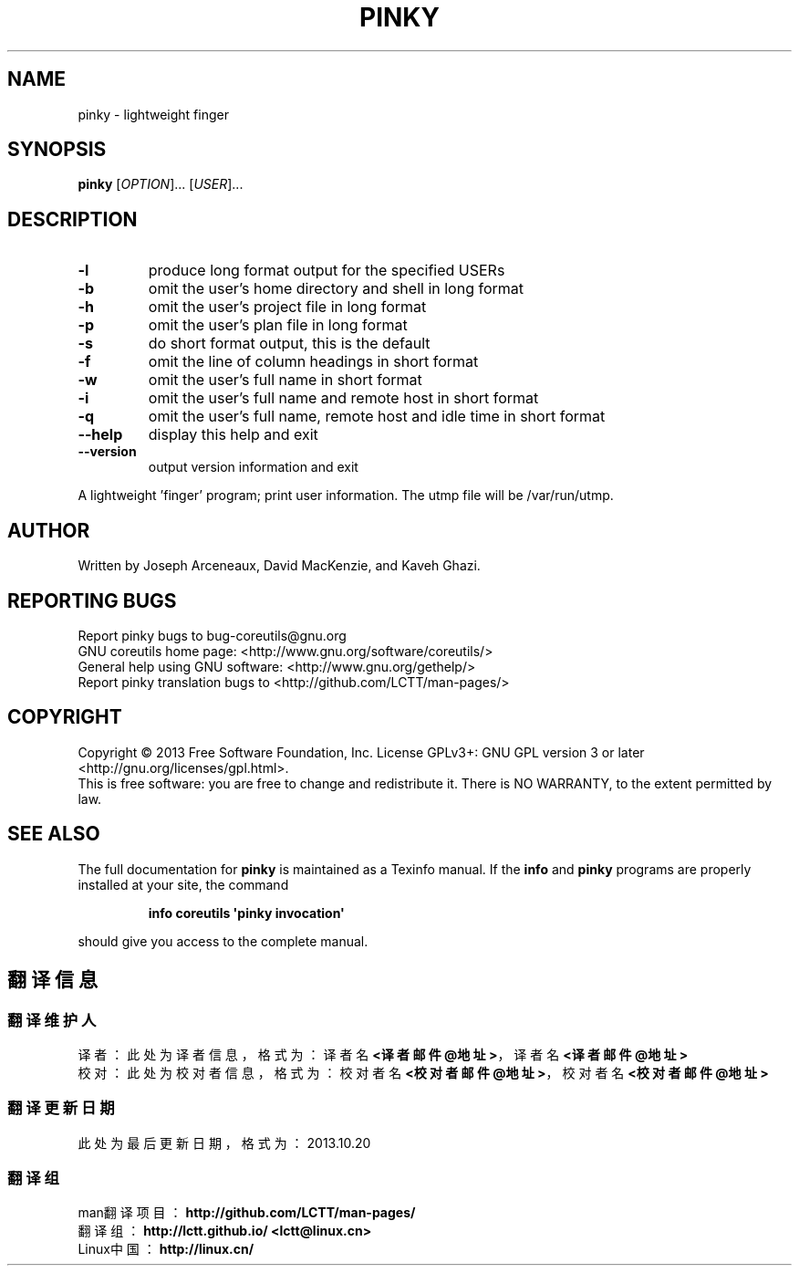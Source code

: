 .\" DO NOT MODIFY THIS FILE!  It was generated by help2man 1.35.
.TH PINKY "1" "October 2013" "GNU coreutils 8.21" "User Commands"
.SH NAME
pinky \- lightweight finger
.SH SYNOPSIS
.B pinky
[\fIOPTION\fR]... [\fIUSER\fR]...
.SH DESCRIPTION
.\" Add any additional description here
.TP
\fB\-l\fR
produce long format output for the specified USERs
.TP
\fB\-b\fR
omit the user's home directory and shell in long format
.TP
\fB\-h\fR
omit the user's project file in long format
.TP
\fB\-p\fR
omit the user's plan file in long format
.TP
\fB\-s\fR
do short format output, this is the default
.TP
\fB\-f\fR
omit the line of column headings in short format
.TP
\fB\-w\fR
omit the user's full name in short format
.TP
\fB\-i\fR
omit the user's full name and remote host in short format
.TP
\fB\-q\fR
omit the user's full name, remote host and idle time
in short format
.TP
\fB\-\-help\fR
display this help and exit
.TP
\fB\-\-version\fR
output version information and exit
.PP
A lightweight 'finger' program;  print user information.
The utmp file will be /var/run/utmp.
.SH AUTHOR
Written by Joseph Arceneaux, David MacKenzie, and Kaveh Ghazi.
.SH "REPORTING BUGS"
Report pinky bugs to bug\-coreutils@gnu.org
.br
GNU coreutils home page: <http://www.gnu.org/software/coreutils/>
.br
General help using GNU software: <http://www.gnu.org/gethelp/>
.br
Report pinky translation bugs to <http://github.com/LCTT/man-pages/>
.SH COPYRIGHT
Copyright \(co 2013 Free Software Foundation, Inc.
License GPLv3+: GNU GPL version 3 or later <http://gnu.org/licenses/gpl.html>.
.br
This is free software: you are free to change and redistribute it.
There is NO WARRANTY, to the extent permitted by law.
.SH "SEE ALSO"
The full documentation for
.B pinky
is maintained as a Texinfo manual.  If the
.B info
and
.B pinky
programs are properly installed at your site, the command
.IP
.B info coreutils \(aqpinky invocation\(aq
.PP
should give you access to the complete manual.
.SH "翻译信息"
.SS "翻译维护人"
译者： 
.ta 
此处为译者信息， 格式为： 译者名 \fB<译者邮件@地址>\fP， 译者名 \fB<译者邮件@地址>\fP
.br
校对： 
.ta 
此处为校对者信息， 格式为： 校对者名 \fB<校对者邮件@地址>\fP， 校对者名 \fB<校对者邮件@地址>\fP
.br
.SS "翻译更新日期"
此处为最后更新日期， 格式为： 2013.10.20
.SS "翻译组"
man翻译项目 ： \fBhttp://github.com/LCTT/man-pages/\fP
.br
翻译组      ： \fBhttp://lctt.github.io/  <lctt@linux.cn>\fP
.br
Linux中国   ： \fBhttp://linux.cn/\fP
